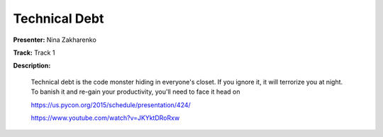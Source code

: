 ==============
Technical Debt
==============

**Presenter:** Nina Zakharenko

**Track:** Track 1

**Description:**

    Technical debt is the code monster hiding in everyone's closet. If you ignore it, it will terrorize you at night. To banish it and re-gain your productivity, you'll need to face it head on

    https://us.pycon.org/2015/schedule/presentation/424/

    https://www.youtube.com/watch?v=JKYktDRoRxw
